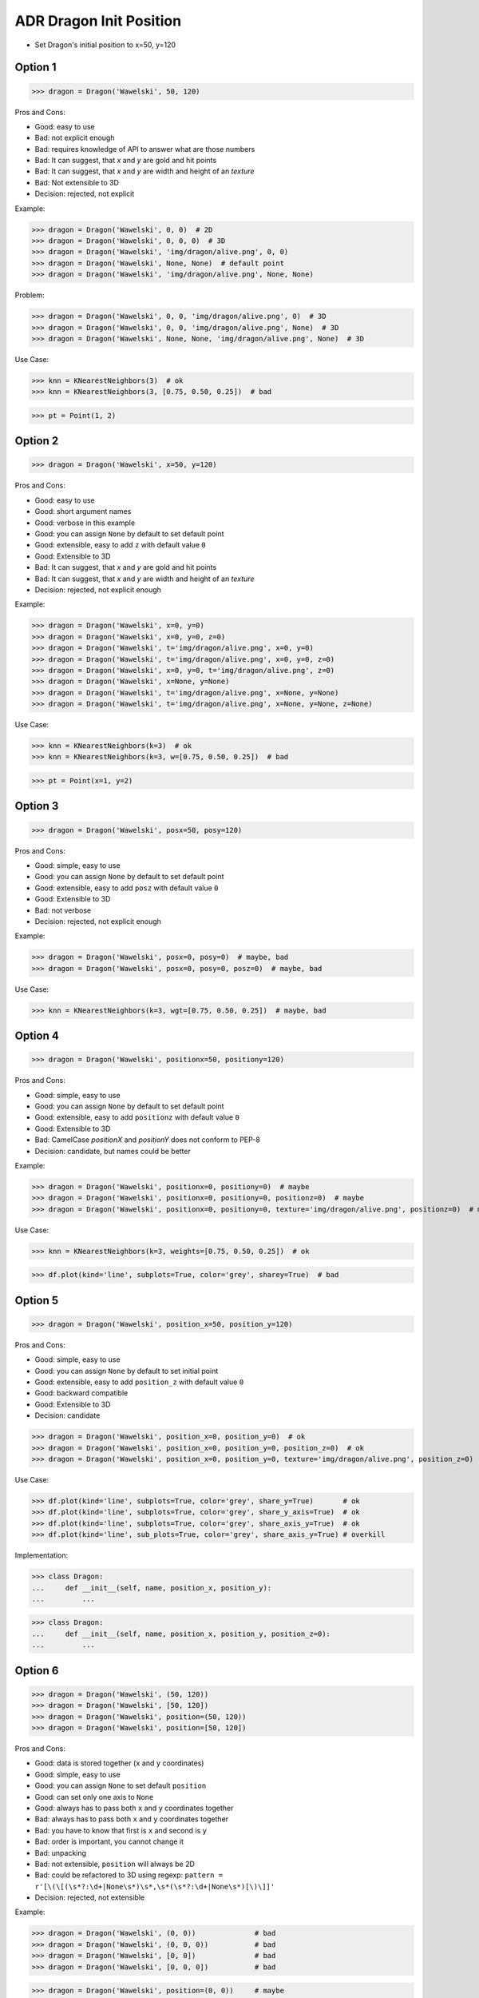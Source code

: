 .. testsetup:: # doctest: +SKIP_FILE


ADR Dragon Init Position
========================
* Set Dragon's initial position to x=50, y=120


Option 1
--------
>>> dragon = Dragon('Wawelski', 50, 120)

Pros and Cons:

* Good: easy to use
* Bad: not explicit enough
* Bad: requires knowledge of API to answer what are those numbers
* Bad: It can suggest, that `x` and `y` are gold and hit points
* Bad: It can suggest, that `x` and `y` are width and height of an `texture`
* Bad: Not extensible to 3D
* Decision: rejected, not explicit

Example:

>>> dragon = Dragon('Wawelski', 0, 0)  # 2D
>>> dragon = Dragon('Wawelski', 0, 0, 0)  # 3D
>>> dragon = Dragon('Wawelski', 'img/dragon/alive.png', 0, 0)
>>> dragon = Dragon('Wawelski', None, None)  # default point
>>> dragon = Dragon('Wawelski', 'img/dragon/alive.png', None, None)

Problem:

>>> dragon = Dragon('Wawelski', 0, 0, 'img/dragon/alive.png', 0)  # 3D
>>> dragon = Dragon('Wawelski', 0, 0, 'img/dragon/alive.png', None)  # 3D
>>> dragon = Dragon('Wawelski', None, None, 'img/dragon/alive.png', None)  # 3D

Use Case:

>>> knn = KNearestNeighbors(3)  # ok
>>> knn = KNearestNeighbors(3, [0.75, 0.50, 0.25])  # bad

>>> pt = Point(1, 2)

.. figure:: img/ml-knn-1.png
.. figure:: img/ml-knn-2.png
.. figure:: img/ml-knn-3.png
.. figure:: img/ml-knn-4.png
.. figure:: img/ml-knn-5.png
.. figure:: img/ml-knn-6.png
.. figure:: img/ml-knn-7.png
.. figure:: img/ml-knn-8.png
.. figure:: img/ml-knn-9.png


Option 2
--------
>>> dragon = Dragon('Wawelski', x=50, y=120)

Pros and Cons:

* Good: easy to use
* Good: short argument names
* Good: verbose in this example
* Good: you can assign ``None`` by default to set default point
* Good: extensible, easy to add ``z`` with default value ``0``
* Good: Extensible to 3D
* Bad: It can suggest, that `x` and `y` are gold and hit points
* Bad: It can suggest, that `x` and `y` are width and height of an `texture`
* Decision: rejected, not explicit enough

Example:

>>> dragon = Dragon('Wawelski', x=0, y=0)
>>> dragon = Dragon('Wawelski', x=0, y=0, z=0)
>>> dragon = Dragon('Wawelski', t='img/dragon/alive.png', x=0, y=0)
>>> dragon = Dragon('Wawelski', t='img/dragon/alive.png', x=0, y=0, z=0)
>>> dragon = Dragon('Wawelski', x=0, y=0, t='img/dragon/alive.png', z=0)
>>> dragon = Dragon('Wawelski', x=None, y=None)
>>> dragon = Dragon('Wawelski', t='img/dragon/alive.png', x=None, y=None)
>>> dragon = Dragon('Wawelski', t='img/dragon/alive.png', x=None, y=None, z=None)

Use Case:

>>> knn = KNearestNeighbors(k=3)  # ok
>>> knn = KNearestNeighbors(k=3, w=[0.75, 0.50, 0.25])  # bad

>>> pt = Point(x=1, y=2)


Option 3
--------
>>> dragon = Dragon('Wawelski', posx=50, posy=120)

Pros and Cons:

* Good: simple, easy to use
* Good: you can assign ``None`` by default to set default point
* Good: extensible, easy to add ``posz`` with default value ``0``
* Good: Extensible to 3D
* Bad: not verbose
* Decision: rejected, not explicit enough

Example:

>>> dragon = Dragon('Wawelski', posx=0, posy=0)  # maybe, bad
>>> dragon = Dragon('Wawelski', posx=0, posy=0, posz=0)  # maybe, bad

Use Case:

>>> knn = KNearestNeighbors(k=3, wgt=[0.75, 0.50, 0.25])  # maybe, bad


Option 4
--------
>>> dragon = Dragon('Wawelski', positionx=50, positiony=120)

Pros and Cons:

* Good: simple, easy to use
* Good: you can assign ``None`` by default to set default point
* Good: extensible, easy to add ``positionz`` with default value ``0``
* Good: Extensible to 3D
* Bad: CamelCase `positionX` and `positionY` does not conform to PEP-8
* Decision: candidate, but names could be better

Example:

>>> dragon = Dragon('Wawelski', positionx=0, positiony=0)  # maybe
>>> dragon = Dragon('Wawelski', positionx=0, positiony=0, positionz=0)  # maybe
>>> dragon = Dragon('Wawelski', positionx=0, positiony=0, texture='img/dragon/alive.png', positionz=0)  # maybe

Use Case:

>>> knn = KNearestNeighbors(k=3, weights=[0.75, 0.50, 0.25])  # ok

>>> df.plot(kind='line', subplots=True, color='grey', sharey=True)  # bad


Option 5
--------
>>> dragon = Dragon('Wawelski', position_x=50, position_y=120)

Pros and Cons:

* Good: simple, easy to use
* Good: you can assign ``None`` by default to set initial point
* Good: extensible, easy to add ``position_z`` with default value ``0``
* Good: backward compatible
* Good: Extensible to 3D
* Decision: candidate

>>> dragon = Dragon('Wawelski', position_x=0, position_y=0)  # ok
>>> dragon = Dragon('Wawelski', position_x=0, position_y=0, position_z=0)  # ok
>>> dragon = Dragon('Wawelski', position_x=0, position_y=0, texture='img/dragon/alive.png', position_z=0)  # ok

Use Case:

>>> df.plot(kind='line', subplots=True, color='grey', share_y=True)       # ok
>>> df.plot(kind='line', subplots=True, color='grey', share_y_axis=True)  # ok
>>> df.plot(kind='line', subplots=True, color='grey', share_axis_y=True)  # ok
>>> df.plot(kind='line', sub_plots=True, color='grey', share_axis_y=True) # overkill

Implementation:

>>> class Dragon:
...     def __init__(self, name, position_x, position_y):
...         ...

>>> class Dragon:
...     def __init__(self, name, position_x, position_y, position_z=0):
...         ...


Option 6
--------
>>> dragon = Dragon('Wawelski', (50, 120))
>>> dragon = Dragon('Wawelski', [50, 120])
>>> dragon = Dragon('Wawelski', position=(50, 120))
>>> dragon = Dragon('Wawelski', position=[50, 120])

Pros and Cons:

* Good: data is stored together (``x`` and ``y`` coordinates)
* Good: simple, easy to use
* Good: you can assign ``None`` to set default ``position``
* Good: can set only one axis to ``None``
* Good: always has to pass both ``x`` and ``y`` coordinates together
* Bad: always has to pass both ``x`` and ``y`` coordinates together
* Bad: you have to know that first is ``x`` and second is ``y``
* Bad: order is important, you cannot change it
* Bad: unpacking
* Bad: not extensible, ``position`` will always be 2D
* Bad: could be refactored to 3D using regexp: ``pattern = r'[\(\[(\s*?:\d+|None\s*)\s*,\s*(\s*?:\d+|None\s*)[\)\]]'``
* Decision: rejected, not extensible

Example:

>>> dragon = Dragon('Wawelski', (0, 0))              # bad
>>> dragon = Dragon('Wawelski', (0, 0, 0))           # bad
>>> dragon = Dragon('Wawelski', [0, 0])              # bad
>>> dragon = Dragon('Wawelski', [0, 0, 0])           # bad

>>> dragon = Dragon('Wawelski', position=(0, 0))     # maybe
>>> dragon = Dragon('Wawelski', position=(0, 0, 0))  # maybe
>>> dragon = Dragon('Wawelski', position=[0, 0])     # maybe
>>> dragon = Dragon('Wawelski', position=[0, 0, 0])  # maybe

>>> dragon = Dragon('Wawelski', (None, None))                   # bad
>>> dragon = Dragon('Wawelski', (None, None, None))             # bad
>>> dragon = Dragon('Wawelski', position=(None, None))          # bad, maybe
>>> dragon = Dragon('Wawelski', position=(None, None, None))    # bad, maybe

>>> pt = (None, None)
>>> pt = (None, None, None)

>>> pt = (50, 120)
>>> pt = (50, 120, 0)
>>> pt = [50, 120]
>>> pt = [50, 120, 0]

Use Case:

>>> np.random.randint(0, 10, (3, 3))  # bad
>>> np.random.randint(0, 10, size=(3, 3))  # ok

>>> pt = (50, 120)
>>>
>>> pt[0], pt[1]
(50, 120)

>>> x, y = (50, 120)
>>>
>>> x, y
(50, 120)


Option 7
--------
>>> dragon = Dragon('Wawelski', {'x':50, 'y':120})
>>> dragon = Dragon('Wawelski', position={'x':50, 'y':120})

Pros and Cons:

* Good: data is stored together (``x`` and ``y`` coordinates)
* Good: you can assign ``None`` by default to set default point
* Good: order is not important
* Good: always has to pass both ``x`` and ``y``
* Good: possible to extend to 3D with refactoring
* Good: easier to refactor than tuple - ``pattern = r'\{\s*"x"\s*:\s*(?:\d+|None)\s*,\s*"y"\s*:\s*(?:\d+|None)\s*\}'``
* Bad: always has to pass both ``x`` and ``y``
* Bad: unpacking
* Bad: not extensible, ``position`` will always be 2D
* Decision: rejected, not extensible

Example:

>>> dragon = Dragon('Wawelski', {'x':0, 'y':0})         # bad, maybe
>>> dragon = Dragon('Wawelski', {'x':0, 'y':0, 'z':0})  # bad, maybe

>>> dragon = Dragon('Wawelski', position={'x':0, 'y':0})         # maybe
>>> dragon = Dragon('Wawelski', position={'x':0, 'y':0, 'z':0})  # maybe

>>> dragon = Dragon('Wawelski', {'x':None, 'y':None})                     # bad, maybe
>>> dragon = Dragon('Wawelski', {'x':None, 'y':None, 'z':None})           # bad, maybe
>>> dragon = Dragon('Wawelski', position={'x':None, 'y':None})            # bad, maybe
>>> dragon = Dragon('Wawelski', position={'x':None, 'y':None, 'z':None})  # bad, maybe

>>> pt = {'x':None, 'y':None}
>>> pt = {'x':None, 'y':None, 'z':None}

>>> pt = {'x':50, 'y':120}
>>> pt = {'x':50, 'y':120, 'z':0}

Use Case:

>>> pt = {'x':50, 'y':120}
>>>
>>> pt['x']
50
>>> pt['y']
120


Option 8
---------
>>> from collections import namedtuple
>>>
>>>
>>> Position = namedtuple('Point', ['x', 'y'])
>>>
>>> dragon = Dragon('Wawelski', Position(50, 120))
>>> dragon = Dragon('Wawelski', Position(x=50, y=120))
>>> dragon = Dragon('Wawelski', position=Position(50, 120))
>>> dragon = Dragon('Wawelski', position=Position(x=50, y=120))

Pros and Cons:

* Good: data is stored together (``x`` and ``y`` coordinates)
* Good: simple, easy to use
* Good: always has to pass both ``x`` and ``y``
* Good: possible to extend to 3D (Python will crash if ``z`` not found)
* Good: keyword argument is not required, class name is verbose enough
* Good: lightweight, in the end this is a tuple
* Bad: always has to pass both ``x`` and ``y``
* Bad: not extensible, ``position`` will always be 2D
* Decision: rejected, could be done better

Use Case:

>>> Point = namedtuple('Point', ['x', 'y'])
>>> pt = Point(x=50, y=120)
>>>
>>> pt[0], pt[1]
(50, 120)
>>>
>>> pt.x, pt.y
(50, 120)


Option 9
--------
>>> from typing import NamedTuple
>>>
>>>
>>> class Position(NamedTuple):
...     x: int
...     y: int
>>>
>>> dragon = Dragon('Wawelski', Position(50, 120))
>>> dragon = Dragon('Wawelski', Position(x=50, y=120))
>>> dragon = Dragon('Wawelski', position=Position(50, 120))
>>> dragon = Dragon('Wawelski', position=Position(x=50, y=120))

Pros and Cons:

* Good: data is stored together (``x`` and ``y`` coordinates)
* Good: simple, easy to use
* Good: verbose
* Good: you can assign ``None`` by default to set default ``position``
* Good: very easy to extend to 3D
* Good: keyword argument is not required, class name is verbose enough
* Good: lightweight, in the end this is a `tuple`
* Decision: candidate

Use Case:

>>> pt = Point(x=50, y=120)
>>>
>>> pt[0], pt[1]
(50, 120)
>>>
>>> pt.x, pt.y
(50, 120)


Option 10
---------
>>> from typing import TypedDict
>>>
>>>
>>> class Position(TypedDict):
...     x: int
...     y: int
>>>
>>> dragon = Dragon('Wawelski', Position(x=50, y=120))
>>> dragon = Dragon('Wawelski', position=Position(x=50, y=120))

Pros and Cons:

* Good: data is stored together (``x`` and ``y`` coordinates)
* Good: simple
* Good: you can assign ``position=None`` by default to set default ``position``
* Good: relatively easy to extend to 3D
* Good: keyword argument is not required, class name is verbose enough
* Bad: ``TypeDict`` does not support default values
* Decision: rejected, better than dict, does not support default values

Use Case:

>>> class Point(TypedDict):
...     x: int
...     y: int
>>>
>>> pt = Point(x=50, y=120)
>>>
>>> pt['x']
50
>>> pt['y']
120


Option 11
---------
>>> from typing import TypedDict, Required, NotRequired
>>>
>>>
>>> class Position(TypedDict):
...     x: Required[int]
...     y: Required[int]
...     z: NotRequired[int]
>>>
>>> dragon = Dragon('Wawelski', Position(x=50, y=120))
>>> dragon = Dragon('Wawelski', position=Position(x=50, y=120))

* Good: data is stored together (``x`` and ``y`` coordinates)
* Good: simple
* Good: you can assign ``position=None`` by default to set default ``position``
* Good: relatively easy to extend to 3D
* Good: keyword argument is not required, class name is verbose enough
* Bad: today we need to make decision, that game will eventually be 3D
* Bad: ``TypeDict`` does not support default values
* Decision: rejected, does not support default values

Use Case:

>>> pt = Point(x=50, y=120)
>>>
>>> pt['x']
50
>>> pt['y']
120


Option 12
---------
>>> class Position:
...     x: int
...     y: int
...
...     def __init__(self, x: int = 0, y: int = 0) -> None:
...         self.x = x
...         self.y = y
>>>
>>>
>>> dragon = Dragon('Wawelski', Position(50, 120))
>>> dragon = Dragon('Wawelski', Position(x=50, y=120))
>>> dragon = Dragon('Wawelski', position=Position(50, 120))
>>> dragon = Dragon('Wawelski', position=Position(x=50, y=120))

Pros and Cons:

* Good: data is stored together (``x`` and ``y`` coordinates)
* Good: very common pattern
* Good: easy to use
* Good: faster than dataclasses
* Good: more explicit than ``dataclass``
* Good: easy to extend to 3D
* Good: can set default values
* Good: keyword argument is not required, class name is verbose enough
* Bad: allows creation of not existing attributes
* Bad: allows for attribute mutation
* Decision: maybe, has some limitation

Use Case:

>>> pt = Point(x=1, y=2)
>>>
>>> pt.x, pt.y
(1, 2)
>>>
>>> pt.x = 10            # ok
>>> pt.y = 20            # ok
>>> pt.notexisting = 30  # ok


Option 13
---------
>>> class Position:
...     __slots__ = ('x', 'y')
...     x: int
...     y: int
...
...     def __init__(self, x: int = 0, y: int = 0) -> None:
...         self.x = x
...         self.y = y
>>>
>>> dragon = Dragon('Wawelski', Position(50, 120))
>>> dragon = Dragon('Wawelski', Position(x=50, y=120))
>>> dragon = Dragon('Wawelski', position=Position(50, 120))
>>> dragon = Dragon('Wawelski', position=Position(x=50, y=120))

Pros and Cons:

* Good: data is stored together (``x`` and ``y`` coordinates)
* Good: common pattern
* Good: easy to use
* Good: more explicit than ``dataclass``
* Good: easy to extend to 3D
* Good: can set default values
* Good: keyword argument is not required, class name is verbose enough
* Good: slots make class lighter and faster
* Bad: too complex for now
* Bad: allows for attribute mutation
* Decision: maybe, too complex for now

Use Case:

>>> pt = Point(x=1, y=2)
>>>
>>> pt.x, pt.y
(1, 2)
>>>
>>> pt.x = 10             # ok
>>> pt.y = 20             # ok
>>> pt.notexisting = 30   # error


Option 14
---------
>>> from dataclasses import dataclass
>>>
>>>
>>> @dataclass
... class Position:
...     x: int
...     y: int
>>>
>>> dragon = Dragon('Wawelski', Position(50, 120))
>>> dragon = Dragon('Wawelski', Position(x=50, y=120))
>>> dragon = Dragon('Wawelski', position=Position(50, 120))
>>> dragon = Dragon('Wawelski', position=Position(x=50, y=120))

Pros and Cons:

* Good: data is stored together (``x`` and ``y`` coordinates)
* Good: simple, easy to use
* Good: verbose
* Good: you can assign ``None`` to set default ``position``
* Good: very easy to extend to 3D
* Good: keyword argument is not required, class name is verbose enough
* Bad: allows creation of not existing attributes
* Bad: allows for attribute mutation
* Decision: maybe, has some limitation

Use Case:

>>> pt = Point(x=1, y=2)
>>>
>>> pt.x, pt.y
(1, 2)
>>>
>>> pt.x = 10             # ok
>>> pt.y = 20             # ok
>>> pt.notexisting = 30   # ok


Option 15
---------
>>> from dataclasses import dataclass
>>>
>>>
>>> @dataclass(slots=True)
... class Position:
...     x: int = 0
...     y: int = 0
>>>
>>> dragon = Dragon('Wawelski', Position(50, 120))
>>> dragon = Dragon('Wawelski', Position(x=50, y=120))
>>> dragon = Dragon('Wawelski', position=Position(50, 120))
>>> dragon = Dragon('Wawelski', position=Position(x=50, y=120))

Pros and Cons:

* Good: data is stored together (``x`` and ``y`` coordinates)
* Good: simple, easy to use
* Good: verbose
* Good: you can assign ``None`` by default to set default ``position``
* Good: very easy to extend to 3D
* Good: keyword argument is not required, class name is verbose enough
* Good: is faster and leaner than simple dataclass
* Good: does not allow for new attribute creation
* Good: slots make class lighter and faster
* Bad: more complicated than mutable dataclasses
* Decision: candidate

Use Case:

>>> pt = Point(x=1, y=2)
>>>
>>> pt.x, pt.y
(1, 2)
>>>
>>> pt.x = 10             # ok
>>> pt.y = 20             # ok
>>> pt.notexisting = 30   # error


Decision
--------
>>> dragon = Dragon('Wawelski', position_x=50, position_y=120)

Pros and Cons:

* Good: simple
* Good: explicit
* Good: verbose
* Good: extensible

Implementation:

>>> class Dragon:
...     def __init__(name: str, /, *, position_x: int, position_y: int) -> None:
...         ...


Future
------
>>> dragon = Dragon('Wawelski', Position(x=50, y=120))

* Choices: ``NameTuple``, ``dataclass(slots=True)``
* Good: explicit
* Good: verbose
* Good: extensible
* Bad: to complicated for now

Implementation:

>>> class Dragon:
...     def __init__(name: str, /, *, position: Position) -> None:
...         ...

